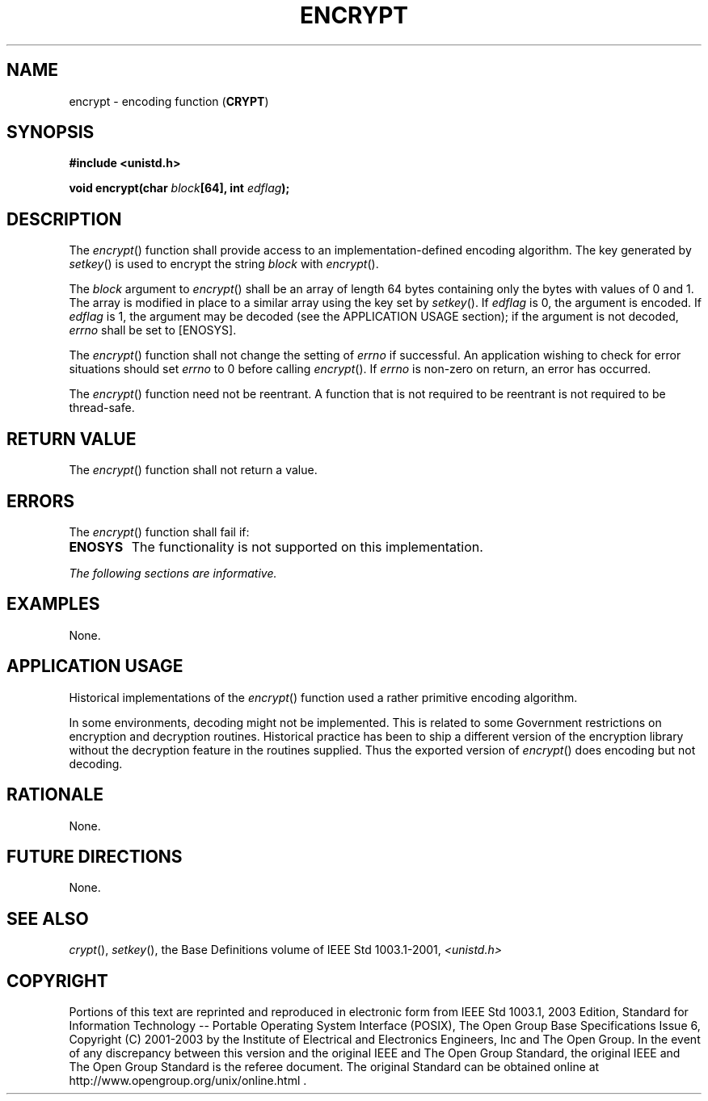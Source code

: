 .\" Copyright (c) 2001-2003 The Open Group, All Rights Reserved 
.TH "ENCRYPT" 3 2003 "IEEE/The Open Group" "POSIX Programmer's Manual"
.\" encrypt 
.SH NAME
encrypt \- encoding function (\fBCRYPT\fP)
.SH SYNOPSIS
.LP
\fB#include <unistd.h>
.br
.sp
void encrypt(char\fP \fIblock\fP\fB[64], int\fP \fIedflag\fP\fB);
\fP
\fB
.br
\fP
.SH DESCRIPTION
.LP
The \fIencrypt\fP() function shall provide access to an implementation-defined
encoding algorithm. The key generated by \fIsetkey\fP() is used to
encrypt the string \fIblock\fP with \fIencrypt\fP().
.LP
The \fIblock\fP argument to \fIencrypt\fP() shall be an array of length
64 bytes containing only the bytes with values of 0
and 1. The array is modified in place to a similar array using the
key set by \fIsetkey\fP(). If \fIedflag\fP is 0, the argument is encoded.
If \fIedflag\fP is 1, the argument
may be decoded (see the APPLICATION USAGE section); if the argument
is not decoded, \fIerrno\fP shall be set to [ENOSYS].
.LP
The \fIencrypt\fP() function shall not change the setting of \fIerrno\fP
if successful. An application wishing to check for
error situations should set \fIerrno\fP to 0 before calling \fIencrypt\fP().
If \fIerrno\fP is non-zero on return, an error has
occurred.
.LP
The \fIencrypt\fP() function need not be reentrant. A function that
is not required to be reentrant is not required to be
thread-safe.
.SH RETURN VALUE
.LP
The \fIencrypt\fP() function shall not return a value.
.SH ERRORS
.LP
The \fIencrypt\fP() function shall fail if:
.TP 7
.B ENOSYS
The functionality is not supported on this implementation.
.sp
.LP
\fIThe following sections are informative.\fP
.SH EXAMPLES
.LP
None.
.SH APPLICATION USAGE
.LP
Historical implementations of the \fIencrypt\fP() function used a
rather primitive encoding algorithm.
.LP
In some environments, decoding might not be implemented. This is related
to some Government restrictions on encryption and
decryption routines. Historical practice has been to ship a different
version of the encryption library without the decryption
feature in the routines supplied. Thus the exported version of \fIencrypt\fP()
does encoding but not decoding.
.SH RATIONALE
.LP
None.
.SH FUTURE DIRECTIONS
.LP
None.
.SH SEE ALSO
.LP
\fIcrypt\fP(), \fIsetkey\fP(), the Base Definitions volume of
IEEE\ Std\ 1003.1-2001, \fI<unistd.h>\fP
.SH COPYRIGHT
Portions of this text are reprinted and reproduced in electronic form
from IEEE Std 1003.1, 2003 Edition, Standard for Information Technology
-- Portable Operating System Interface (POSIX), The Open Group Base
Specifications Issue 6, Copyright (C) 2001-2003 by the Institute of
Electrical and Electronics Engineers, Inc and The Open Group. In the
event of any discrepancy between this version and the original IEEE and
The Open Group Standard, the original IEEE and The Open Group Standard
is the referee document. The original Standard can be obtained online at
http://www.opengroup.org/unix/online.html .
